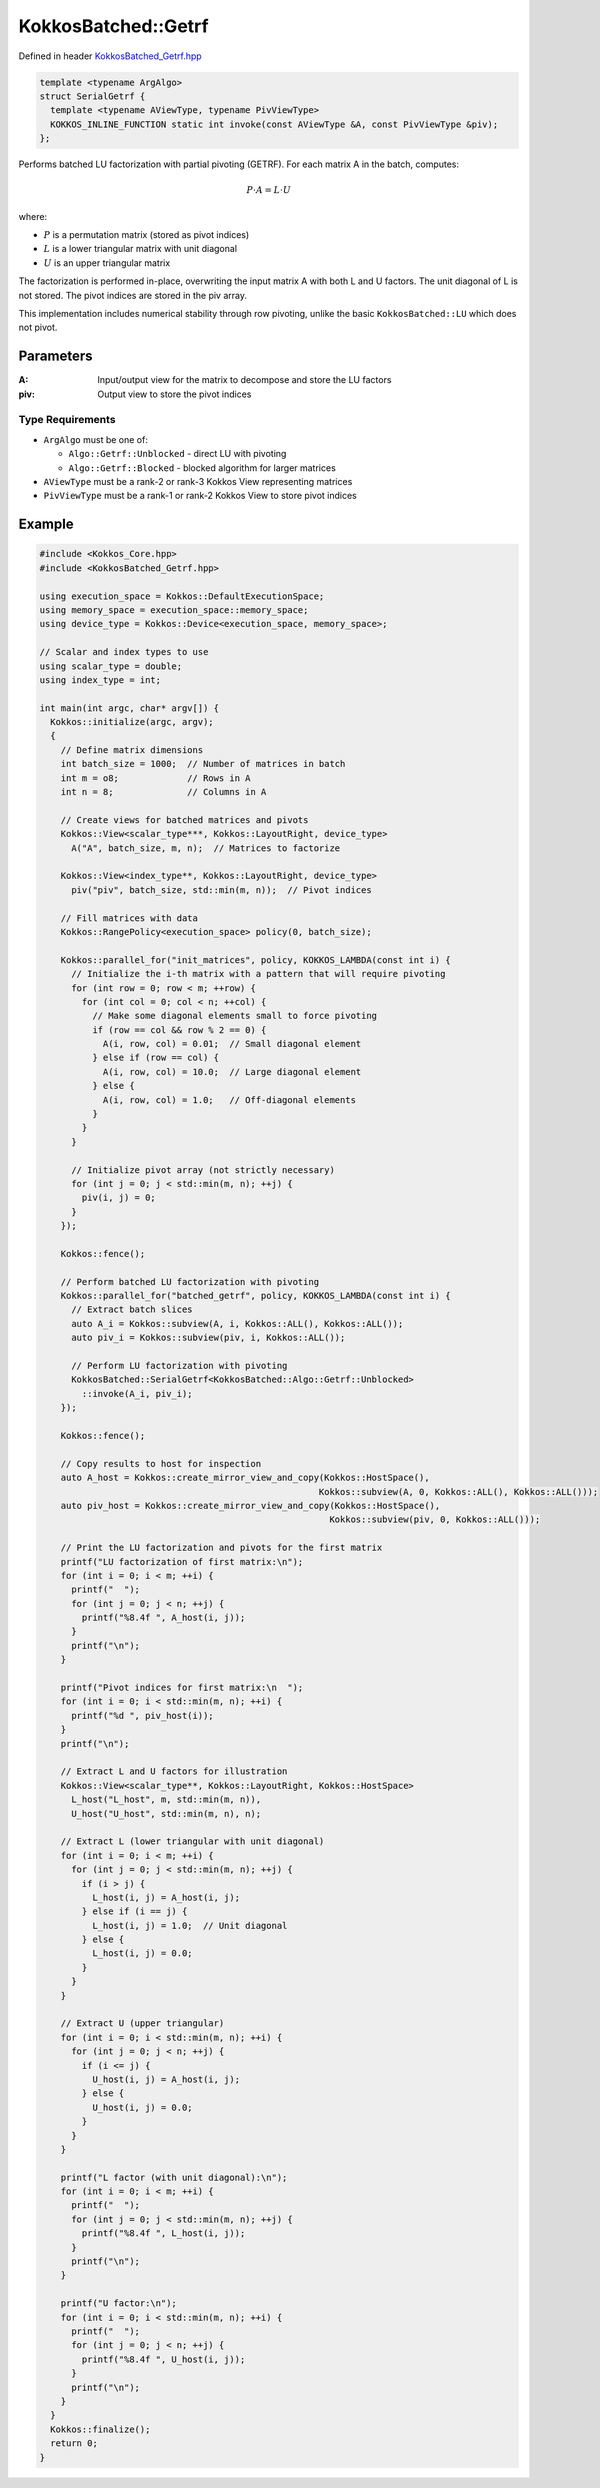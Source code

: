 KokkosBatched::Getrf
####################

Defined in header `KokkosBatched_Getrf.hpp <https://github.com/kokkos/kokkos-kernels/blob/master/batched/dense/src/KokkosBatched_Getrf.hpp>`_

.. code:: c++

    template <typename ArgAlgo>
    struct SerialGetrf {
      template <typename AViewType, typename PivViewType>
      KOKKOS_INLINE_FUNCTION static int invoke(const AViewType &A, const PivViewType &piv);
    };

Performs batched LU factorization with partial pivoting (GETRF). For each matrix A in the batch, computes:

.. math::

   P \cdot A = L \cdot U

where:

- :math:`P` is a permutation matrix (stored as pivot indices)
- :math:`L` is a lower triangular matrix with unit diagonal
- :math:`U` is an upper triangular matrix

The factorization is performed in-place, overwriting the input matrix A with both L and U factors. The unit diagonal of L is not stored. The pivot indices are stored in the piv array.

This implementation includes numerical stability through row pivoting, unlike the basic ``KokkosBatched::LU`` which does not pivot.

Parameters
==========

:A: Input/output view for the matrix to decompose and store the LU factors
:piv: Output view to store the pivot indices

Type Requirements
-----------------

- ``ArgAlgo`` must be one of:

  - ``Algo::Getrf::Unblocked`` - direct LU with pivoting
  - ``Algo::Getrf::Blocked`` - blocked algorithm for larger matrices

- ``AViewType`` must be a rank-2 or rank-3 Kokkos View representing matrices
- ``PivViewType`` must be a rank-1 or rank-2 Kokkos View to store pivot indices

Example
=======

.. code:: cpp

    #include <Kokkos_Core.hpp>
    #include <KokkosBatched_Getrf.hpp>

    using execution_space = Kokkos::DefaultExecutionSpace;
    using memory_space = execution_space::memory_space;
    using device_type = Kokkos::Device<execution_space, memory_space>;
    
    // Scalar and index types to use
    using scalar_type = double;
    using index_type = int;
    
    int main(int argc, char* argv[]) {
      Kokkos::initialize(argc, argv);
      {
        // Define matrix dimensions
        int batch_size = 1000;  // Number of matrices in batch
        int m = o8;             // Rows in A
        int n = 8;              // Columns in A
        
        // Create views for batched matrices and pivots
        Kokkos::View<scalar_type***, Kokkos::LayoutRight, device_type> 
          A("A", batch_size, m, n);  // Matrices to factorize
        
        Kokkos::View<index_type**, Kokkos::LayoutRight, device_type>
          piv("piv", batch_size, std::min(m, n));  // Pivot indices
        
        // Fill matrices with data
        Kokkos::RangePolicy<execution_space> policy(0, batch_size);
        
        Kokkos::parallel_for("init_matrices", policy, KOKKOS_LAMBDA(const int i) {
          // Initialize the i-th matrix with a pattern that will require pivoting
          for (int row = 0; row < m; ++row) {
            for (int col = 0; col < n; ++col) {
              // Make some diagonal elements small to force pivoting
              if (row == col && row % 2 == 0) {
                A(i, row, col) = 0.01;  // Small diagonal element
              } else if (row == col) {
                A(i, row, col) = 10.0;  // Large diagonal element
              } else {
                A(i, row, col) = 1.0;   // Off-diagonal elements
              }
            }
          }
          
          // Initialize pivot array (not strictly necessary)
          for (int j = 0; j < std::min(m, n); ++j) {
            piv(i, j) = 0;
          }
        });
        
        Kokkos::fence();
        
        // Perform batched LU factorization with pivoting
        Kokkos::parallel_for("batched_getrf", policy, KOKKOS_LAMBDA(const int i) {
          // Extract batch slices
          auto A_i = Kokkos::subview(A, i, Kokkos::ALL(), Kokkos::ALL());
          auto piv_i = Kokkos::subview(piv, i, Kokkos::ALL());
          
          // Perform LU factorization with pivoting
          KokkosBatched::SerialGetrf<KokkosBatched::Algo::Getrf::Unblocked>
            ::invoke(A_i, piv_i);
        });
        
        Kokkos::fence();
        
        // Copy results to host for inspection
        auto A_host = Kokkos::create_mirror_view_and_copy(Kokkos::HostSpace(), 
                                                         Kokkos::subview(A, 0, Kokkos::ALL(), Kokkos::ALL()));
        auto piv_host = Kokkos::create_mirror_view_and_copy(Kokkos::HostSpace(), 
                                                           Kokkos::subview(piv, 0, Kokkos::ALL()));
        
        // Print the LU factorization and pivots for the first matrix
        printf("LU factorization of first matrix:\n");
        for (int i = 0; i < m; ++i) {
          printf("  ");
          for (int j = 0; j < n; ++j) {
            printf("%8.4f ", A_host(i, j));
          }
          printf("\n");
        }
        
        printf("Pivot indices for first matrix:\n  ");
        for (int i = 0; i < std::min(m, n); ++i) {
          printf("%d ", piv_host(i));
        }
        printf("\n");
        
        // Extract L and U factors for illustration
        Kokkos::View<scalar_type**, Kokkos::LayoutRight, Kokkos::HostSpace> 
          L_host("L_host", m, std::min(m, n)),
          U_host("U_host", std::min(m, n), n);
        
        // Extract L (lower triangular with unit diagonal)
        for (int i = 0; i < m; ++i) {
          for (int j = 0; j < std::min(m, n); ++j) {
            if (i > j) {
              L_host(i, j) = A_host(i, j);
            } else if (i == j) {
              L_host(i, j) = 1.0;  // Unit diagonal
            } else {
              L_host(i, j) = 0.0;
            }
          }
        }
        
        // Extract U (upper triangular)
        for (int i = 0; i < std::min(m, n); ++i) {
          for (int j = 0; j < n; ++j) {
            if (i <= j) {
              U_host(i, j) = A_host(i, j);
            } else {
              U_host(i, j) = 0.0;
            }
          }
        }
        
        printf("L factor (with unit diagonal):\n");
        for (int i = 0; i < m; ++i) {
          printf("  ");
          for (int j = 0; j < std::min(m, n); ++j) {
            printf("%8.4f ", L_host(i, j));
          }
          printf("\n");
        }
        
        printf("U factor:\n");
        for (int i = 0; i < std::min(m, n); ++i) {
          printf("  ");
          for (int j = 0; j < n; ++j) {
            printf("%8.4f ", U_host(i, j));
          }
          printf("\n");
        }
      }
      Kokkos::finalize();
      return 0;
    }
